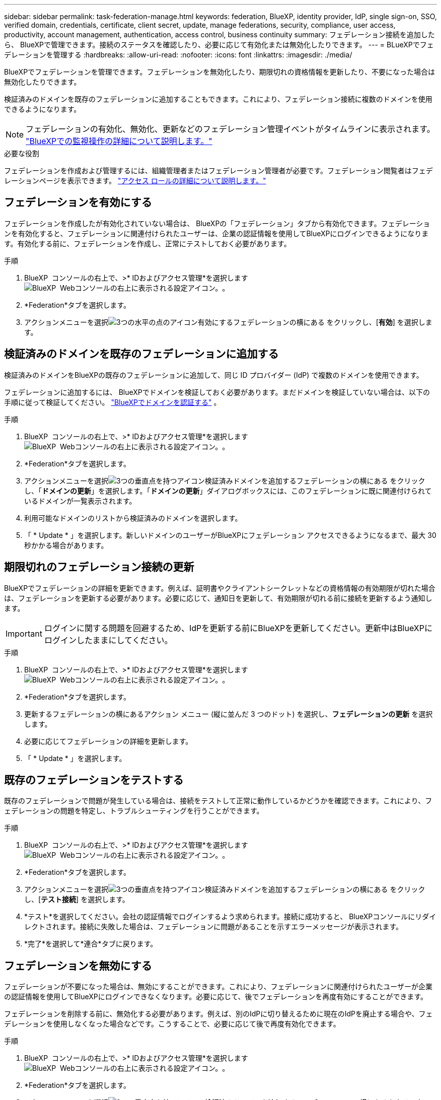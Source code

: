 ---
sidebar: sidebar 
permalink: task-federation-manage.html 
keywords: federation, BlueXP, identity provider, IdP, single sign-on, SSO, verified domain, credentials, certificate, client secret, update, manage federations, security, compliance, user access, productivity, account management, authentication, access control, business continuity 
summary: フェデレーション接続を追加したら、 BlueXPで管理できます。接続のステータスを確認したり、必要に応じて有効化または無効化したりできます。 
---
= BLueXPでフェデレーションを管理する
:hardbreaks:
:allow-uri-read: 
:nofooter: 
:icons: font
:linkattrs: 
:imagesdir: ./media/


[role="lead"]
BlueXPでフェデレーションを管理できます。フェデレーションを無効化したり、期限切れの資格情報を更新したり、不要になった場合は無効化したりできます。

検証済みのドメインを既存のフェデレーションに追加することもできます。これにより、フェデレーション接続に複数のドメインを使用できるようになります。


NOTE: フェデレーションの有効化、無効化、更新などのフェデレーション管理イベントがタイムラインに表示されます。 link:task-monitor-cm-operations.html["BlueXPでの監視操作の詳細について説明します。"]

.必要な役割
フェデレーションを作成および管理するには、組織管理者またはフェデレーション管理者が必要です。フェデレーション閲覧者はフェデレーションページを表示できます。 link:reference-iam-predefined-roles.html["アクセス ロールの詳細について説明します。"]



== フェデレーションを有効にする

フェデレーションを作成したが有効化されていない場合は、 BlueXPの「フェデレーション」タブから有効化できます。フェデレーションを有効化すると、フェデレーションに関連付けられたユーザーは、企業の認証情報を使用してBlueXPにログインできるようになります。有効化する前に、フェデレーションを作成し、正常にテストしておく必要があります。

.手順
. BlueXP  コンソールの右上で、>* IDおよびアクセス管理*を選択しますimage:icon-settings-option.png["BlueXP  Webコンソールの右上に表示される設定アイコン。"]。
. *Federation*タブを選択します。
. アクションメニューを選択image:icon-action.png["3つの水平の点のアイコン"]有効にするフェデレーションの横にある をクリックし、[*有効*] を選択します。




== 検証済みのドメインを既存のフェデレーションに追加する

検証済みのドメインをBlueXPの既存のフェデレーションに追加して、同じ ID プロバイダー (IdP) で複数のドメインを使用できます。

フェデレーションに追加するには、 BlueXPでドメインを検証しておく必要があります。まだドメインを検証していない場合は、以下の手順に従って検証してください。 link:task-federation-verify-domain.html["BlueXPでドメインを認証する"] 。

.手順
. BlueXP  コンソールの右上で、>* IDおよびアクセス管理*を選択しますimage:icon-settings-option.png["BlueXP  Webコンソールの右上に表示される設定アイコン。"]。
. *Federation*タブを選択します。
. アクションメニューを選択image:button_3_vert_dots.png["3つの垂直点を持つアイコン"]検証済みドメインを追加するフェデレーションの横にある をクリックし、「*ドメインの更新*」を選択します。「*ドメインの更新*」ダイアログボックスには、このフェデレーションに既に関連付けられているドメインが一覧表示されます。
. 利用可能なドメインのリストから検証済みのドメインを選択します。
. 「 * Update * 」を選択します。新しいドメインのユーザーがBlueXPにフェデレーション アクセスできるようになるまで、最大 30 秒かかる場合があります。




== 期限切れのフェデレーション接続の更新

BlueXPでフェデレーションの詳細を更新できます。例えば、証明書やクライアントシークレットなどの資格情報の有効期限が切れた場合は、フェデレーションを更新する必要があります。必要に応じて、通知日を更新して、有効期限が切れる前に接続を更新するよう通知します。


IMPORTANT: ログインに関する問題を回避するため、IdPを更新する前にBlueXPを更新してください。更新中はBlueXPにログインしたままにしてください。

.手順
. BlueXP  コンソールの右上で、>* IDおよびアクセス管理*を選択しますimage:icon-settings-option.png["BlueXP  Webコンソールの右上に表示される設定アイコン。"]。
. *Federation*タブを選択します。
. 更新するフェデレーションの横にあるアクション メニュー (縦に並んだ 3 つのドット) を選択し、*フェデレーションの更新* を選択します。
. 必要に応じてフェデレーションの詳細を更新します。
. 「 * Update * 」を選択します。




== 既存のフェデレーションをテストする

既存のフェデレーションで問題が発生している場合は、接続をテストして正常に動作しているかどうかを確認できます。これにより、フェデレーションの問題を特定し、トラブルシューティングを行うことができます。

.手順
. BlueXP  コンソールの右上で、>* IDおよびアクセス管理*を選択しますimage:icon-settings-option.png["BlueXP  Webコンソールの右上に表示される設定アイコン。"]。
. *Federation*タブを選択します。
. アクションメニューを選択image:button_3_vert_dots.png["3つの垂直点を持つアイコン"]検証済みドメインを追加するフェデレーションの横にある をクリックし、[*テスト接続*] を選択します。
. *テスト*を選択してください。会社の認証情報でログインするよう求められます。接続に成功すると、 BlueXPコンソールにリダイレクトされます。接続に失敗した場合は、フェデレーションに問題があることを示すエラーメッセージが表示されます。
. *完了*を選択して*連合*タブに戻ります。




== フェデレーションを無効にする

フェデレーションが不要になった場合は、無効にすることができます。これにより、フェデレーションに関連付けられたユーザーが企業の認証情報を使用してBlueXPにログインできなくなります。必要に応じて、後でフェデレーションを再度有効にすることができます。

フェデレーションを削除する前に、無効化する必要があります。例えば、別のIdPに切り替えるために現在のIdPを廃止する場合や、フェデレーションを使用しなくなった場合などです。こうすることで、必要に応じて後で再度有効化できます。

.手順
. BlueXP  コンソールの右上で、>* IDおよびアクセス管理*を選択しますimage:icon-settings-option.png["BlueXP  Webコンソールの右上に表示される設定アイコン。"]。
. *Federation*タブを選択します。
. アクションメニューを選択image:button_3_vert_dots.png["3つの垂直点を持つアイコン"]検証済みドメインを追加するフェデレーションの横にあるをクリックし、[無効にする] を選択します。




== フェデレーションを削除する

フェデレーションが不要になった場合は、削除できます。これにより、 BlueXPからフェデレーションが削除され、フェデレーションに関連付けられているユーザーは、会社の認証情報を使用してBlueXPにログインできなくなります。例えば、IdPが廃止される場合や、フェデレーションが不要になった場合などです。フェデレーションを削除した後は、復元できません。新しいフェデレーションを作成する必要があります。


IMPORTANT: フェデレーションを削除する前に無効にする必要があります。削除したフェデレーションを元に戻すことはできません。

.手順
. BlueXP  コンソールの右上で、>* IDおよびアクセス管理*を選択しますimage:icon-settings-option.png["BlueXP  Webコンソールの右上に表示される設定アイコン。"]。
. *Federation*タブを選択します。
. アクションメニューを選択image:button_3_vert_dots.png["3つの垂直点を持つアイコン"]検証済みドメインを追加するフェデレーションの横にある をクリックし、[*削除*] を選択します。

